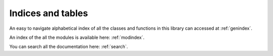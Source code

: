 Indices and tables
==================

An easy to navigate alphabetical index of all the classes and functions in this library can accessed at :ref:`genindex`.


An index of the all the modules is available here: :ref:`modindex`.

You can search all the documentation here: :ref:`search`.
